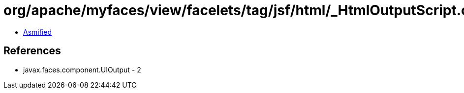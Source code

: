 = org/apache/myfaces/view/facelets/tag/jsf/html/_HtmlOutputScript.class

 - link:_HtmlOutputScript-asmified.java[Asmified]

== References

 - javax.faces.component.UIOutput - 2
